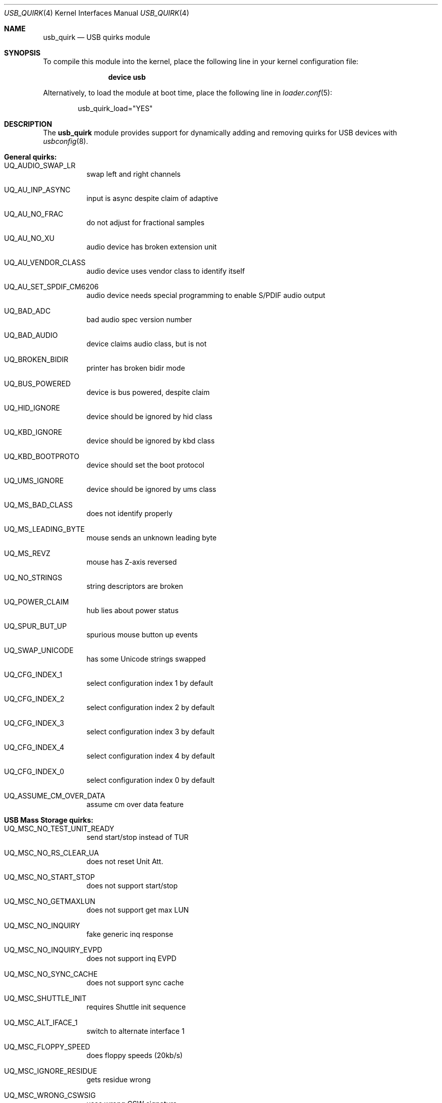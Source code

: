 .\"
.\" Copyright (c) 2010 AnyWi Technologies
.\" All rights reserved.
.\"
.\" Permission to use, copy, modify, and distribute this software for any
.\" purpose with or without fee is hereby granted, provided that the above
.\" copyright notice and this permission notice appear in all copies.
.\"
.\" THE SOFTWARE IS PROVIDED "AS IS" AND THE AUTHOR DISCLAIMS ALL WARRANTIES
.\" WITH REGARD TO THIS SOFTWARE INCLUDING ALL IMPLIED WARRANTIES OF
.\" MERCHANTABILITY AND FITNESS. IN NO EVENT SHALL THE AUTHOR BE LIABLE FOR
.\" ANY SPECIAL, DIRECT, INDIRECT, OR CONSEQUENTIAL DAMAGES OR ANY DAMAGES
.\" WHATSOEVER RESULTING FROM LOSS OF USE, DATA OR PROFITS, WHETHER IN AN
.\" ACTION OF CONTRACT, NEGLIGENCE OR OTHER TORTIOUS ACTION, ARISING OUT OF
.\" OR IN CONNECTION WITH THE USE OR PERFORMANCE OF THIS SOFTWARE.
.\"
.\" $FreeBSD$
.\"
.Dd January 17, 2017
.Dt USB_QUIRK 4
.Os
.Sh NAME
.Nm usb_quirk
.Nd USB quirks module
.Sh SYNOPSIS
To compile this module into the kernel,
place the following line in your
kernel configuration file:
.Bd -ragged -offset indent
.Cd "device usb"
.Ed
.Pp
Alternatively, to load the module at boot
time, place the following line in
.Xr loader.conf 5 :
.Bd -literal -offset indent
usb_quirk_load="YES"
.Ed
.Sh DESCRIPTION
The
.Nm
module provides support for dynamically adding and removing quirks for
USB devices with
.Xr usbconfig 8 .
.Sh General quirks:
.Bl -tag -width Ds
.It UQ_AUDIO_SWAP_LR
swap left and right channels
.It UQ_AU_INP_ASYNC
input is async despite claim of adaptive
.It UQ_AU_NO_FRAC
do not adjust for fractional samples
.It UQ_AU_NO_XU
audio device has broken extension unit
.It UQ_AU_VENDOR_CLASS
audio device uses vendor class to identify itself
.It UQ_AU_SET_SPDIF_CM6206
audio device needs special programming to enable S/PDIF audio output
.It UQ_BAD_ADC
bad audio spec version number
.It UQ_BAD_AUDIO
device claims audio class, but is not
.It UQ_BROKEN_BIDIR
printer has broken bidir mode
.It UQ_BUS_POWERED
device is bus powered, despite claim
.It UQ_HID_IGNORE
device should be ignored by hid class
.It UQ_KBD_IGNORE
device should be ignored by kbd class
.It UQ_KBD_BOOTPROTO
device should set the boot protocol
.It UQ_UMS_IGNORE
device should be ignored by ums class
.It UQ_MS_BAD_CLASS
does not identify properly
.It UQ_MS_LEADING_BYTE
mouse sends an unknown leading byte
.It UQ_MS_REVZ
mouse has Z-axis reversed
.It UQ_NO_STRINGS
string descriptors are broken
.It UQ_POWER_CLAIM
hub lies about power status
.It UQ_SPUR_BUT_UP
spurious mouse button up events
.It UQ_SWAP_UNICODE
has some Unicode strings swapped
.It UQ_CFG_INDEX_1
select configuration index 1 by default
.It UQ_CFG_INDEX_2
select configuration index 2 by default
.It UQ_CFG_INDEX_3
select configuration index 3 by default
.It UQ_CFG_INDEX_4
select configuration index 4 by default
.It UQ_CFG_INDEX_0
select configuration index 0 by default
.It UQ_ASSUME_CM_OVER_DATA
assume cm over data feature
.El
.Sh USB Mass Storage quirks:
.Bl -tag -width Ds
.It UQ_MSC_NO_TEST_UNIT_READY
send start/stop instead of TUR
.It UQ_MSC_NO_RS_CLEAR_UA
does not reset Unit Att.
.It UQ_MSC_NO_START_STOP
does not support start/stop
.It UQ_MSC_NO_GETMAXLUN
does not support get max LUN
.It UQ_MSC_NO_INQUIRY
fake generic inq response
.It UQ_MSC_NO_INQUIRY_EVPD
does not support inq EVPD
.It UQ_MSC_NO_SYNC_CACHE
does not support sync cache
.It UQ_MSC_SHUTTLE_INIT
requires Shuttle init sequence
.It UQ_MSC_ALT_IFACE_1
switch to alternate interface 1
.It UQ_MSC_FLOPPY_SPEED
does floppy speeds (20kb/s)
.It UQ_MSC_IGNORE_RESIDUE
gets residue wrong
.It UQ_MSC_WRONG_CSWSIG
uses wrong CSW signature
.It UQ_MSC_RBC_PAD_TO_12
pad RBC requests to 12 bytes
.It UQ_MSC_READ_CAP_OFFBY1
reports sector count, not max sec.
.It UQ_MSC_FORCE_SHORT_INQ
does not support full inq.
.It UQ_MSC_FORCE_WIRE_BBB
force BBB wire protocol
.It UQ_MSC_FORCE_WIRE_CBI
force CBI wire protocol
.It UQ_MSC_FORCE_WIRE_CBI_I
force CBI with int. wire protocol
.It UQ_MSC_FORCE_PROTO_SCSI
force SCSI command protocol
.It UQ_MSC_FORCE_PROTO_ATAPI
force ATAPI command protocol
.It UQ_MSC_FORCE_PROTO_UFI
force UFI command protocol
.It UQ_MSC_FORCE_PROTO_RBC
force RBC command protocol
.El
.Sh 3G Datacard (u3g) quirks:
.Bl -tag -width Ds
.It UQ_MSC_EJECT_HUAWEI
ejects after Huawei USB command
.It UQ_MSC_EJECT_SIERRA
ejects after Sierra USB command
.It UQ_MSC_EJECT_SCSIEJECT
ejects after SCSI eject command
.Dv 0x1b0000000200
.It UQ_MSC_EJECT_REZERO
ejects after SCSI rezero command
.Dv 0x010000000000
.It UQ_MSC_EJECT_ZTESTOR
ejects after ZTE SCSI command
.Dv 0x850101011801010101010000
.It UQ_MSC_EJECT_CMOTECH
ejects after C-motech SCSI command
.Dv 0xff52444556434847
.It UQ_MSC_EJECT_WAIT
wait for the device to eject
.It UQ_MSC_EJECT_SAEL_M460
ejects after Sael USB commands
.It UQ_MSC_EJECT_HUAWEISCSI
ejects after Huawei SCSI command
.Dv 0x11060000000000000000000000000000
.It UQ_MSC_EJECT_TCT
ejects after TCT SCSI command
.Dv 0x06f504025270
.It UQ_MSC_DYMO_EJECT
ejects after HID command
.Dv 0x1b5a01
.El
.Pp
See
.Pa /sys/dev/usb/quirk/usb_quirk.h
or run "usbconfig dump_quirk_names" for the complete list of supported quirks.
.Sh LOADER TUNABLE
The following tunable can be set at the
.Xr loader 8
prompt before booting the kernel, or stored in
.Xr loader.conf 5 .
.Bl -tag -width indent
.It Va hw.usb.quirk.%d
The value is a string whose format is:
.Bd -literal -offset indent
.Qo VendorId ProductId LowRevision HighRevision UQ_QUIRK,... Qc
.Ed
.Pp
Installs the quirks
.Ic UQ_QUIRK,...
for all USB devices matching
.Ic VendorId
and
.Ic ProductId
which have a hardware revision between and including
.Ic LowRevision
and
.Ic HighRevision .
.Pp
.Ic VendorId ,
.Ic ProductId ,
.Ic LowRevision
and
.Ic HighRevision
are all 16 bits numbers which can be decimal or hexadecimal based.
.Pp
A maximum of 100 variables
.Ic hw.usb.quirk.0, .1, ..., .99
can be defined.
.Pp
If a matching entry is found in the kernel's internal quirks table, it
is replaced by the new definition.
.Pp
Else a new entry is created given that the quirk table is not full.
.Pp
The kernel iterates over the
.Ic hw.usb.quirk.N
variables starting at
.Ic N = 0
and stops at
.Ic N = 99
or the first non-existing one.
.El
.Sh EXAMPLES
After attaching a
.Nm u3g
device which appears as a USB device on
.Pa ugen0.3 :
.Bd -literal -offset indent
usbconfig -d ugen0.3 add_quirk UQ_MSC_EJECT_WAIT
.Ed
.Pp
Enable a Holtec/Keep Out F85 gaming keyboard on
.Pa ugen1.4 :
.Bd -literal -offset indent
usbconfig -d ugen1.4 add_quirk UQ_KBD_BOOTPROTO
.Ed
.Pp
To install a quirk at boot time, place one or several lines like the
following in
.Xr loader.conf 5 :
.Bd -literal -offset indent
hw.usb.quirk.0="0x04d9 0xfa50 0 0xffff UQ_KBD_IGNORE"
.Ed
.Sh SEE ALSO
.Xr usbconfig 8
.Sh HISTORY
The
.Nm
module appeared in
.Fx 8.0 ,
and was written by
.An Hans Petter Selasky Aq Mt hselasky@FreeBSD.org .
This manual page was written by
.An Nick Hibma Aq Mt n_hibma@FreeBSD.org .
